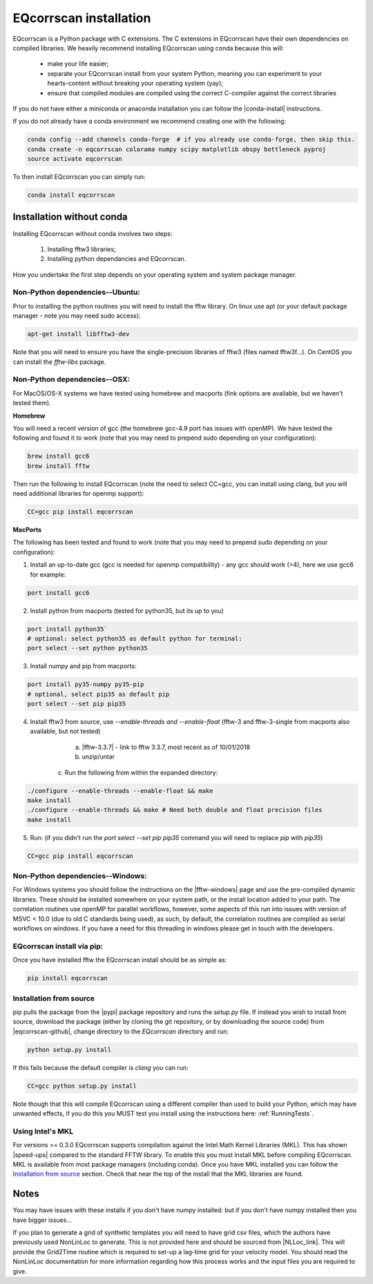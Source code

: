EQcorrscan installation
=======================

EQcorrscan is a Python package with C extensions. The C extensions in EQcorrscan
have their own dependencies on compiled libraries. We heavily recommend installing
EQcorrscan using conda because this will:

 * make your life easier;
 * separate your EQcorrscan install from your system Python, meaning you can
   experiment to your hearts-content without breaking your operating system (yay);
 * ensure that compiled modules are compiled using the correct C-compiler against
   the correct libraries

If you do not have either a miniconda or anaconda installation you can follow
the |conda-install| instructions.

If you do not already have a conda environment we recommend creating one
with the following:

.. code-block:: bash

    conda config --add channels conda-forge  # if you already use conda-forge, then skip this.
    conda create -n eqcorrscan colorama numpy scipy matplotlib obspy bottleneck pyproj
    source activate eqcorrscan

To then install EQcorrscan you can simply run:

.. code-block:: bash

    conda install eqcorrscan

Installation without conda
--------------------------

Installing EQcorrscan without conda involves two steps:

 1. Installing fftw3 libraries;
 2. Installing python dependancies and EQcorrscan.

How you undertake the first step depends on your operating system and system
package manager.

Non-Python dependencies--Ubuntu:
~~~~~~~~~~~~~~~~~~~~~~~~~~~~~~~~

Prior to installing the python routines you will need to install the fftw
library.  On linux use apt (or your default package manager - note you may need
sudo access):

.. code-block:: bash

    apt-get install libfftw3-dev

Note that you will need to ensure you have the single-precision libraries of
fftw3 (files named fftw3f...). On CentOS you can install the `fftw-libs` package.

Non-Python dependencies--OSX:
~~~~~~~~~~~~~~~~~~~~~~~~~~~~~

For MacOS/OS-X systems we have tested using homebrew and macports (fink options
are available, but we haven't tested them).

**Homebrew**

You will need a recent version of gcc (the homebrew gcc-4.9 port has issues with openMP).
We have tested the following and found it to work (note that you may need to prepend
sudo depending on your configuration):

.. code-block:: bash

    brew install gcc6
    brew install fftw

Then run the following to install EQcorrscan (note the need to select CC=gcc, you can
install using clang, but you will need additional libraries for openmp support):

.. code-block:: bash

    CC=gcc pip install eqcorrscan


**MacPorts**

The following has been tested and found to work (note that you may need to prepend
sudo depending on your configuration):

1. Install an up-to-date gcc (gcc is needed for openmp compatibility) - any gcc should work (>4), here we use gcc6 for example:

.. code-block:: bash

    port install gcc6

2. Install python from macports (tested for python35, but its up to you)

.. code-block:: bash

    port install python35`
    # optional: select python35 as default python for terminal:
    port select --set python python35

3. Install numpy and pip from macports:

.. code-block:: bash

    port install py35-numpy py35-pip
    # optional, select pip35 as default pip
    port select --set pip pip35

4. Install fftw3 from source, use `--enable-threads and --enable-float` (fftw-3 and fftw-3-single from macports also available, but not tested)

	a. |fftw-3.3.7| - link to fftw 3.3.7, most recent as of 10/01/2018
	b. unzip/untar
    c. Run the following from within the expanded directory:

.. code-block:: bash

    ./configure --enable-threads --enable-float && make
    make install
    ./configure --enable-threads && make # Need both double and float precision files
    make install

5. Run: (if you didn't run the `port select --set pip pip35` command you will need to replace `pip` with `pip35`)

.. code-block:: bash

    CC=gcc pip install eqcorrscan


Non-Python dependencies--Windows:
~~~~~~~~~~~~~~~~~~~~~~~~~~~~~~~~~

For Windows systems you should follow the instructions on the |fftw-windows|
page and use the pre-compiled dynamic libraries. These should be installed
somewhere on your system path, or the install location added to your path.
The correlation routines use openMP for parallel workflows, however, some aspects
of this run into issues with version of MSVC < 10.0 (due to old C standards being
used), as such, by default, the correlation routines are compiled as serial
workflows on windows.  If you have a need for this threading in windows please
get in touch with the developers.

EQcorrscan install via pip:
~~~~~~~~~~~~~~~~~~~~~~~~~~~

Once you have installed fftw the EQcorrscan install should be as simple as:

.. code-block:: bash

    pip install eqcorrscan

.. |conda-install| raw:: html

    <a href="https://docs.conda.io/en/latest/miniconda.html" target="_blank">conda-install</a>


.. |fftw-install| raw:: html

    <a href="http://www.fftw.org/fftw3_doc/Installation-on-Unix.html#Installation-on-Unix" target="_blank">fftw installation</a>

.. |fftw-3.3.7| raw:: html

    <a href="http://www.fftw.org/fftw-3.3.7.tar.gz" target="_blank">Download</a>

.. |fftw-windows| raw:: html

    <a href="http://www.fftw.org/install/windows.html" target="_blank">fftw-windows install</a>

Installation from source
~~~~~~~~~~~~~~~~~~~~~~~~

pip pulls the package from the |pypi| package repository and runs the `setup.py` file.
If instead you wish to install from source, download the package (either by cloning
the git repository, or by downloading the source code) from |eqcorrscan-github|,
change directory to the `EQcorrscan` directory and run:

.. code-block:: bash

    python setup.py install

If this fails because the default compiler is `clang` you can run:

.. code-block:: bash

    CC=gcc python setup.py install

Note though that this will compile EQcorrscan using a different compiler than
used to build your Python, which may have unwanted effects, if you do this you
MUST test you install using the instructions here: :ref:`RunningTests`.


.. |pypi| raw:: html

    <a href="https://pypi.org/project/EQcorrscan/" target="_blank">PyPi</a>

.. |eqcorrscan-github| raw:: html

    <a href="https://github.com/eqcorrscan/EQcorrscan" target="_blank">github</a>

Using Intel's MKL
~~~~~~~~~~~~~~~~~

For versions >= 0.3.0 EQcorrscan supports compilation against the Intel Math Kernel
Libraries (MKL). This has shown |speed-ups| compared to the standard FFTW library.
To enable this you must install MKL before compiling EQcorrscan.  MKL is available from
most package managers (including conda). Once you have MKL installed you can
follow the `Installation from source`_ section.  Check that near the top of the
install that the MKL libraries are found.


Notes
-----

You may have issues with these installs if you don't have numpy installed: but if
you don't have numpy installed then you have bigger issues...

If you plan to generate a grid of synthetic templates you will need to have
grid csv files, which the authors have previously used NonLinLoc to generate.
This is not provided here and should be sourced from |NLLoc_link|. This will provide
the Grid2Time routine which is required to set-up a lag-time grid for your
velocity model.  You should read the NonLinLoc documentation for more
information regarding how this process works and the input files you are
required to give.

.. |NLLoc_link| raw:: html

  <a href="http://alomax.free.fr/nlloc/" target="_blank">NonLinLoc</a>

.. |speed-ups| raw:: html

  <a href="https://github.com/eqcorrscan/EQcorrscan/pull/168" target="_blank">speed ups</a>
